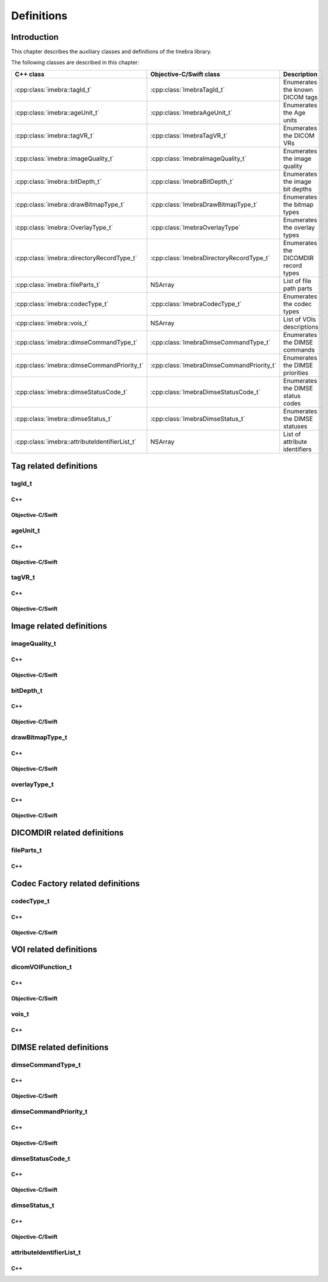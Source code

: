 Definitions
===========

Introduction
------------

This chapter describes the auxiliary classes and definitions of the Imebra library.


The following classes are described in this chapter:

+-----------------------------------------------+---------------------------------------------+-------------------------------+
|C++ class                                      |Objective-C/Swift class                      |Description                    |
+===============================================+=============================================+===============================+
|:cpp:class:`imebra::tagId_t`                   |:cpp:class:`ImebraTagId_t`                   |Enumerates the known DICOM     |
|                                               |                                             |tags                           |
+-----------------------------------------------+---------------------------------------------+-------------------------------+
|:cpp:class:`imebra::ageUnit_t`                 |:cpp:class:`ImebraAgeUnit_t`                 |Enumerates the Age units       |
+-----------------------------------------------+---------------------------------------------+-------------------------------+
|:cpp:class:`imebra::tagVR_t`                   |:cpp:class:`ImebraTagVR_t`                   |Enumerates the DICOM VRs       |
+-----------------------------------------------+---------------------------------------------+-------------------------------+
|:cpp:class:`imebra::imageQuality_t`            |:cpp:class:`ImebraImageQuality_t`            |Enumerates the image quality   |
+-----------------------------------------------+---------------------------------------------+-------------------------------+
|:cpp:class:`imebra::bitDepth_t`                |:cpp:class:`ImebraBitDepth_t`                |Enumerates the image bit depths|
+-----------------------------------------------+---------------------------------------------+-------------------------------+
|:cpp:class:`imebra::drawBitmapType_t`          |:cpp:class:`ImebraDrawBitmapType_t`          |Enumerates the bitmap types    |
+-----------------------------------------------+---------------------------------------------+-------------------------------+
|:cpp:class:`imebra::OverlayType_t`             |:cpp:class:`ImebraOverlayType`               |Enumerates the overlay types   |
+-----------------------------------------------+---------------------------------------------+-------------------------------+
|:cpp:class:`imebra::directoryRecordType_t`     |:cpp:class:`ImebraDirectoryRecordType_t`     |Enumerates the DICOMDIR record |
|                                               |                                             |types                          |
+-----------------------------------------------+---------------------------------------------+-------------------------------+
|:cpp:class:`imebra::fileParts_t`               |NSArray                                      |List of file path parts        |
+-----------------------------------------------+---------------------------------------------+-------------------------------+
|:cpp:class:`imebra::codecType_t`               |:cpp:class:`ImebraCodecType_t`               |Enumerates the codec types     |
+-----------------------------------------------+---------------------------------------------+-------------------------------+
|:cpp:class:`imebra::vois_t`                    |NSArray                                      |List of VOIs descriptions      |
+-----------------------------------------------+---------------------------------------------+-------------------------------+
|:cpp:class:`imebra::dimseCommandType_t`        |:cpp:class:`ImebraDimseCommandType_t`        |Enumerates the DIMSE commands  |
+-----------------------------------------------+---------------------------------------------+-------------------------------+
|:cpp:class:`imebra::dimseCommandPriority_t`    |:cpp:class:`ImebraDimseCommandPriority_t`    |Enumerates the DIMSE priorities|
+-----------------------------------------------+---------------------------------------------+-------------------------------+
|:cpp:class:`imebra::dimseStatusCode_t`         |:cpp:class:`ImebraDimseStatusCode_t`         |Enumerates the DIMSE status    |
|                                               |                                             |codes                          |
+-----------------------------------------------+---------------------------------------------+-------------------------------+
|:cpp:class:`imebra::dimseStatus_t`             |:cpp:class:`ImebraDimseStatus_t`             |Enumerates the DIMSE statuses  |
+-----------------------------------------------+---------------------------------------------+-------------------------------+
|:cpp:class:`imebra::attributeIdentifierList_t` |NSArray                                      |List of attribute identifiers  |
+-----------------------------------------------+---------------------------------------------+-------------------------------+


Tag related definitions
-----------------------

tagId_t
.......

C++
,,,

.. doxygenenum:: imebra::tagId_t

Objective-C/Swift
,,,,,,,,,,,,,,,,,

.. doxygenenum:: ImebraTagId_t


ageUnit_t
.........

C++
,,,

.. doxygenenum:: imebra::ageUnit_t

Objective-C/Swift
,,,,,,,,,,,,,,,,,

.. doxygenenum:: ImebraAgeUnit_t


tagVR_t
.......

C++
,,,

.. doxygenenum:: imebra::tagVR_t

Objective-C/Swift
,,,,,,,,,,,,,,,,,

.. doxygenenum:: ImebraTagVR_t


Image related definitions
-------------------------

imageQuality_t
..............

C++
,,,

.. doxygenenum:: imebra::imageQuality_t

Objective-C/Swift
,,,,,,,,,,,,,,,,,

.. doxygenenum:: ImebraImageQuality_t


bitDepth_t
..........

C++
,,,

.. doxygenenum:: imebra::bitDepth_t

Objective-C/Swift
,,,,,,,,,,,,,,,,,

.. doxygenenum:: ImebraBitDepth_t


drawBitmapType_t
................

C++
,,,

.. doxygenenum:: imebra::drawBitmapType_t

Objective-C/Swift
,,,,,,,,,,,,,,,,,

.. doxygenenum:: ImebraDrawBitmapType_t


overlayType_t
................

C++
,,,

.. doxygenenum:: imebra::overlayType_t

Objective-C/Swift
,,,,,,,,,,,,,,,,,

.. doxygenenum:: ImebraOverlayType_t


DICOMDIR related definitions
----------------------------

fileParts_t
...........

C++
,,,

.. doxygentypedef:: imebra::fileParts_t


Codec Factory related definitions
---------------------------------

codecType_t
...........

C++
,,,

.. doxygenenum:: imebra::codecType_t

Objective-C/Swift
,,,,,,,,,,,,,,,,,

.. doxygenenum:: ImebraCodecType_t


VOI related definitions
-----------------------

dicomVOIFunction_t
..................

C++
,,,

.. doxygenenum:: imebra::dicomVOIFunction_t

Objective-C/Swift
,,,,,,,,,,,,,,,,,

.. doxygenenum:: ImebraDicomVOIFunction_t


vois_t
......

C++
,,,

.. doxygentypedef:: imebra::vois_t



DIMSE related definitions
-------------------------

dimseCommandType_t
..................

C++
,,,

.. doxygenenum:: imebra::dimseCommandType_t

Objective-C/Swift
,,,,,,,,,,,,,,,,,

.. doxygenenum:: ImebraDimseCommandType_t


dimseCommandPriority_t
......................

C++
,,,

.. doxygenenum:: imebra::dimseCommandPriority_t

Objective-C/Swift
,,,,,,,,,,,,,,,,,

.. doxygenenum:: ImebraDimseCommandPriority_t


dimseStatusCode_t
.................

C++
,,,

.. doxygenenum:: imebra::dimseStatusCode_t

Objective-C/Swift
,,,,,,,,,,,,,,,,,

.. doxygenenum:: ImebraDimseStatusCode_t


dimseStatus_t
.............

C++
,,,

.. doxygenenum:: imebra::dimseStatus_t

Objective-C/Swift
,,,,,,,,,,,,,,,,,

.. doxygenenum:: ImebraDimseStatus_t


attributeIdentifierList_t
.........................

C++
,,,

.. doxygentypedef:: imebra::attributeIdentifierList_t


